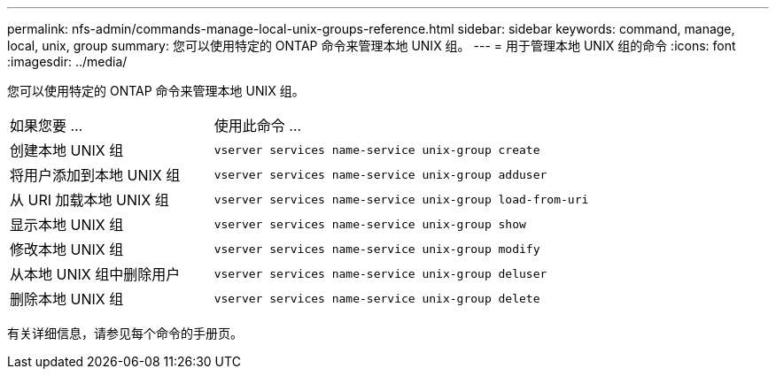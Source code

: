 ---
permalink: nfs-admin/commands-manage-local-unix-groups-reference.html 
sidebar: sidebar 
keywords: command, manage, local, unix, group 
summary: 您可以使用特定的 ONTAP 命令来管理本地 UNIX 组。 
---
= 用于管理本地 UNIX 组的命令
:icons: font
:imagesdir: ../media/


[role="lead"]
您可以使用特定的 ONTAP 命令来管理本地 UNIX 组。

[cols="35,65"]
|===


| 如果您要 ... | 使用此命令 ... 


 a| 
创建本地 UNIX 组
 a| 
`vserver services name-service unix-group create`



 a| 
将用户添加到本地 UNIX 组
 a| 
`vserver services name-service unix-group adduser`



 a| 
从 URI 加载本地 UNIX 组
 a| 
`vserver services name-service unix-group load-from-uri`



 a| 
显示本地 UNIX 组
 a| 
`vserver services name-service unix-group show`



 a| 
修改本地 UNIX 组
 a| 
`vserver services name-service unix-group modify`



 a| 
从本地 UNIX 组中删除用户
 a| 
`vserver services name-service unix-group deluser`



 a| 
删除本地 UNIX 组
 a| 
`vserver services name-service unix-group delete`

|===
有关详细信息，请参见每个命令的手册页。
